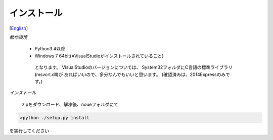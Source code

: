 =================
インストール
=================
[`English <../eng/02.install.rst>`_]


*動作環境*


 * Python3.4以降
 * Windows 7 64bit(※VisualStudioがインストールされていること)


  となります。
  VisualStudioのバージョンについては、
  System32フォルダにC言語の標準ライブラリ(msvcrt.dll)が
  あればいいので、多分なんでもいいと思います。
  (確認済みは、2014Expressのみです。)


*インストール*

  zipをダウンロード、解凍後、noueフォルダにて
.. code:: output

  >python ./setup.py install

| を実行してください





